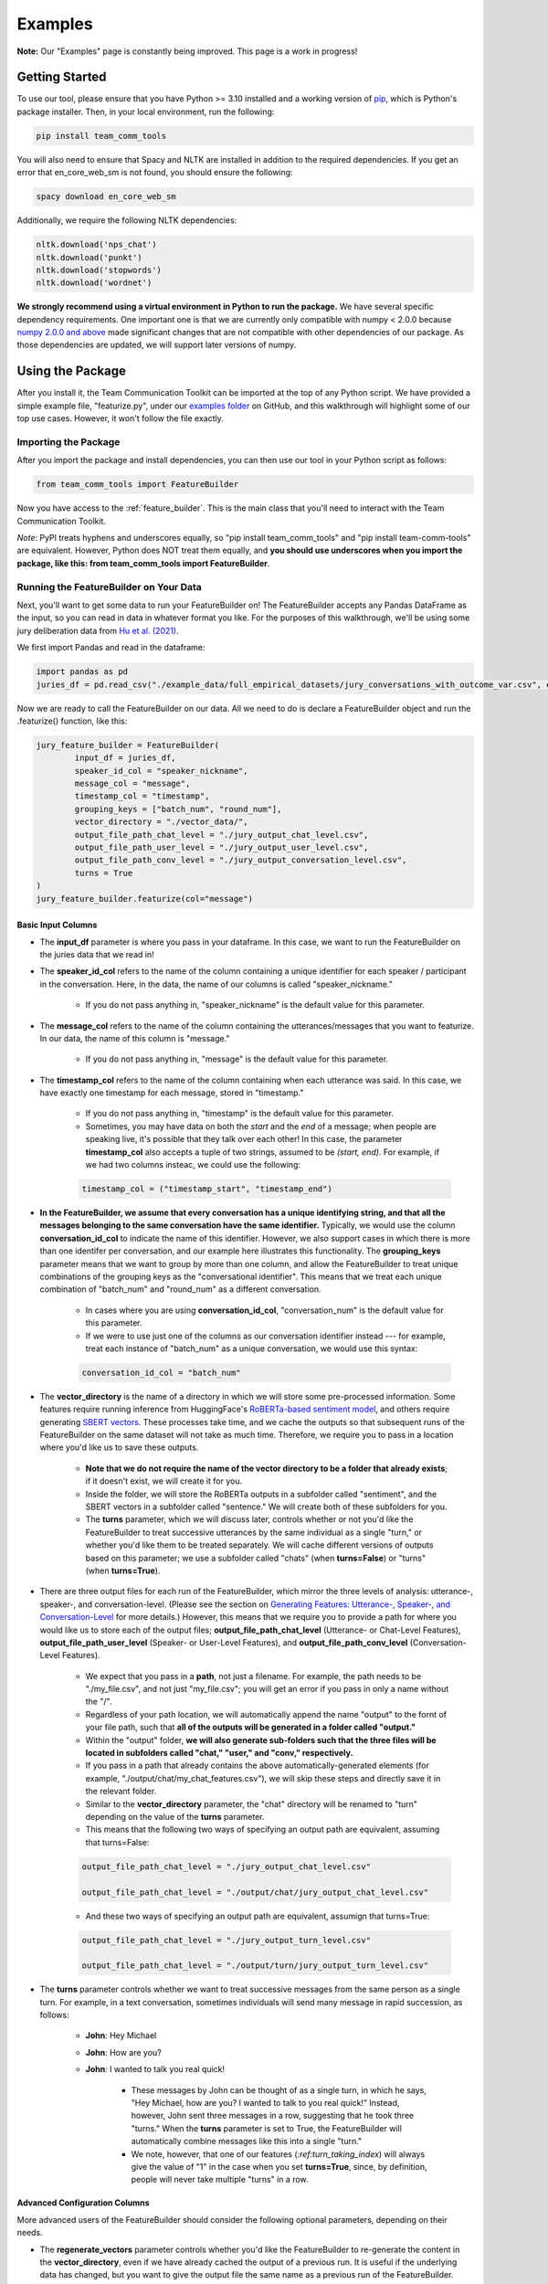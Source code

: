 .. _examples:

Examples
=============

**Note:** Our "Examples" page is constantly being improved. This page is a work in progress!

Getting Started
****************

To use our tool, please ensure that you have Python >= 3.10 installed and a working version of `pip <https://pypi.org/project/pip/>`_, which is Python's package installer. Then, in your local environment, run the following:

.. code-block::

   pip install team_comm_tools

You will also need to ensure that Spacy and NLTK are installed in addition to the required dependencies. If you get an error that en_core_web_sm is not found, you should ensure the following:

.. code-block::

   spacy download en_core_web_sm

Additionally, we require the following NLTK dependencies:

.. code-block::

   nltk.download('nps_chat')
   nltk.download('punkt')
   nltk.download('stopwords')
   nltk.download('wordnet')

**We strongly recommend using a virtual environment in Python to run the package.** We have several specific dependency requirements. One important one is that we are currently only compatible with numpy < 2.0.0 because `numpy 2.0.0 and above <https://numpy.org/devdocs/release/2.0.0-notes.html#changes>`_ made significant changes that are not compatible with other dependencies of our package. As those dependencies are updated, we will support later versions of numpy.

Using the Package
******************

After you install it, the Team Communication Toolkit can be imported at the top of any Python script. We have provided a simple example file, "featurize.py", under our `examples folder <https://github.com/Watts-Lab/team_comm_tools/tree/main/examples>`_ on GitHub, and this walkthrough will highlight some of our top use cases. However, it won't follow the file exactly.

Importing the Package
++++++++++++++++++++++

After you import the package and install dependencies, you can then use our tool in your Python script as follows:

.. code-block:: python
   
   from team_comm_tools import FeatureBuilder

Now you have access to the :ref:`feature_builder`. This is the main class that you'll need to interact with the Team Communication Toolkit.

*Note*: PyPI treats hyphens and underscores equally, so "pip install team_comm_tools" and "pip install team-comm-tools" are equivalent. However, Python does NOT treat them equally, and **you should use underscores when you import the package, like this: from team_comm_tools import FeatureBuilder**.

Running the FeatureBuilder on Your Data
++++++++++++++++++++++++++++++++++++++++

Next, you'll want to get some data to run your FeatureBuilder on! The FeatureBuilder accepts any Pandas DataFrame as the input, so you can read in data in whatever format you like. For the purposes of this walkthrough, we'll be using some jury deliberation data from `Hu et al. (2021) <https://dl.acm.org/doi/pdf/10.1145/3411764.3445433?casa_token=d-b5sCdwpNcAAAAA:-U-ePTSSE3rY1_BLXy1-0spFN_i4gOJqy8D0CeXHLAJna5bFRTee9HEnM0TnK_R-g0BOqOn35mU>`_. 

We first import Pandas and read in the dataframe:

.. code-block:: python
   
   import pandas as pd
   juries_df = pd.read_csv("./example_data/full_empirical_datasets/jury_conversations_with_outcome_var.csv", encoding='utf-8')


Now we are ready to call the FeatureBuilder on our data. All we need to do is declare a FeatureBuilder object and run the .featurize() function, like this:

.. code-block:: python

	jury_feature_builder = FeatureBuilder(
		input_df = juries_df,
		speaker_id_col = "speaker_nickname",
		message_col = "message",
		timestamp_col = "timestamp",
		grouping_keys = ["batch_num", "round_num"],
		vector_directory = "./vector_data/",
		output_file_path_chat_level = "./jury_output_chat_level.csv",
		output_file_path_user_level = "./jury_output_user_level.csv",
		output_file_path_conv_level = "./jury_output_conversation_level.csv",
		turns = True
	)
	jury_feature_builder.featurize(col="message")

Basic Input Columns
^^^^^^^^^^^^^^^^^^^^

* The **input_df** parameter is where you pass in your dataframe. In this case, we want to run the FeatureBuilder on the juries data that we read in!

* The **speaker_id_col** refers to the name of the column containing a unique identifier for each speaker / participant in the conversation. Here, in the data, the name of our columns is called "speaker_nickname."

	* If you do not pass anything in, "speaker_nickname" is the default value for this parameter.

* The **message_col** refers to the name of the column containing the utterances/messages that you want to featurize. In our data, the name of this column is "message."

	* If you do not pass anything in, "message" is the default value for this parameter.

* The **timestamp_col** refers to the name of the column containing when each utterance was said. In this case, we have exactly one timestamp for each message, stored in "timestamp." 

	* If you do not pass anything in, "timestamp" is the default value for this parameter.

	* Sometimes, you may have data on both the *start* and the *end* of a message; when people are speaking live, it's possible that they talk over each other! In this case, the parameter **timestamp_col** also accepts a tuple of two strings, assumed to be *(start, end)*. For example, if we had two columns insteac, we could use the following:

	.. code-block:: python

		timestamp_col = ("timestamp_start", "timestamp_end")

* **In the FeatureBuilder, we assume that every conversation has a unique identifying string, and that all the messages belonging to the same conversation have the same identifier.** Typically, we would use the column **conversation_id_col** to indicate the name of this identifier. However, we also support cases in which there is more than one identifer per conversation, and our example here illustrates this functionality. The **grouping_keys** parameter means that we want to group by more than one column, and allow the FeatureBuilder to treat unique combinations of the grouping keys as the "conversational identifier". This means that we treat each unique combination of "batch_num" and "round_num" as a different conversation.

	* In cases where you are using **conversation_id_col**, "conversation_num" is the default value for this parameter.

	* If we were to use just one of the columns as our conversation identifier instead --- for example, treat each instance of "batch_num" as a unique conversation, we would use this syntax: 

	.. code-block:: python

		conversation_id_col = "batch_num"

* The **vector_directory** is the name of a directory in which we will store some pre-processed information. Some features require running inference from HuggingFace's `RoBERTa-based sentiment model <https://huggingface.co/cardiffnlp/twitter-roberta-base-sentiment>`_, and others require generating `SBERT vectors <https://sbert.net/>`_. These processes take time, and we cache the outputs so that subsequent runs of the FeatureBuilder on the same dataset will not take as much time. Therefore, we require you to pass in a location where you'd like us to save these outputs.

	* **Note that we do not require the name of the vector directory to be a folder that already exists**; if it doesn't exist, we will create it for you.

	* Inside the folder, we will store the RoBERTa outputs in a subfolder called "sentiment", and the SBERT vectors in a subfolder called "sentence." We will create both of these subfolders for you.

	* The **turns** parameter, which we will discuss later, controls whether or not you'd like the FeatureBuilder to treat successive utterances by the same individual as a single "turn," or whether you'd like them to be treated separately. We will cache different versions of outputs based on this parameter; we use a subfolder called "chats" (when **turns=False**) or "turns" (when **turns=True**).

* There are three output files for each run of the FeatureBuilder, which mirror the three levels of analysis: utterance-, speaker-, and conversation-level. (Please see the section on `Generating Features: Utterance-, Speaker-, and Conversation-Level <intro#generating_features>`_ for more details.) However, this means that we require you to provide a path for where you would like us to store each of the output files; **output_file_path_chat_level** (Utterance- or Chat-Level Features), **output_file_path_user_level** (Speaker- or User-Level Features), and **output_file_path_conv_level** (Conversation-Level Features).

	* We expect that you pass in a **path**, not just a filename. For example, the path needs to be "./my_file.csv", and not just "my_file.csv"; you will get an error if you pass in only a name without the "/".

	* Regardless of your path location, we will automatically append the name "output" to the fornt of your file path, such that **all of the outputs will be generated in a folder called "output."**

	* Within the "output" folder, **we will also generate sub-folders such that the three files will be located in subfolders called "chat," "user," and "conv," respectively.**

	* If you pass in a path that already contains the above automatically-generated elements (for example, "./output/chat/my_chat_features.csv"), we will skip these steps and directly save it in the relevant folder.

	* Similar to the **vector_directory** parameter, the "chat" directory will be renamed to "turn" depending on the value of the **turns** parameter.

	* This means that the following two ways of specifying an output path are equivalent, assuming that turns=False:

	.. code-block:: python

		output_file_path_chat_level = "./jury_output_chat_level.csv"

		output_file_path_chat_level = "./output/chat/jury_output_chat_level.csv"

	* And these two ways of specifying an output path are equivalent, assumign that turns=True:

	.. code-block:: python

		output_file_path_chat_level = "./jury_output_turn_level.csv"

		output_file_path_chat_level = "./output/turn/jury_output_turn_level.csv"

* The **turns** parameter controls whether we want to treat successive messages from the same person as a single turn. For example, in a text conversation, sometimes individuals will send many message in rapid succession, as follows:

	* **John**: Hey Michael

	* **John**: How are you?

	* **John**: I wanted to talk you real quick!

		* These messages by John can be thought of as a single turn, in which he says, "Hey Michael, how are you? I wanted to talk to you real quick!" Instead, however, John sent three messages in a row, suggesting that he took three "turns." When the **turns** parameter is set to True, the FeatureBuilder will automatically combine messages like this into a single "turn."

		* We note, however, that one of our features (`:ref:turn_taking_index`) will always give the value of "1" in the case when you set **turns=True**, since, by definition, people will never take multiple "turns" in a row.


Advanced Configuration Columns
^^^^^^^^^^^^^^^^^^^^^^^^^^^^^^^
More advanced users of the FeatureBuilder should consider the following optional parameters, depending on their needs.

* The **regenerate_vectors** parameter controls whether you'd like the FeatureBuilder to re-generate the content in the **vector_directory**, even if we have already cached the output of a previous run. It is useful if the underlying data has changed, but you want to give the output file the same name as a previous run of the FeatureBuilder.

	* By default, **we assume that, if your output file is named the same, that the underlying vectors are the same**. If this isn't true, you should set **regenerate_vectors = True** in order to clear out the cache and re-generate the RoBERTa and SBERT outputs.

* The **custom_features** parameter allows you to specify features that do not exist within our default set. **We default to NOT generating four features that depend on SBERT vectors, as the process for generating the vectors tends to be slow.** However, these features can provide interesting insights into the extent to which individuals in a conversation speak "similarly" or not, based on a vector similarity metric. To access these features, simply use the **custom_features** parameter:

	.. code-block:: python

		custom_features = [
            "(BERT) Mimicry",
            "Moving Mimicry",
            "Forward Flow",
            "Discursive Diversity"]


    * You can chose to add any of these features depending on your preference.

* The **analyze_first_pct** parameter allows you to "cut off" and separately analyze the first X% of a conversation, in case you wish to separately study different sections of a conversation as it progresses. For example, you may be interested in knowing how the attributes of the first 50% of a conversation differ from the attributes of the entire conversation. Then you can sepcify the following:

	.. code-block:: python

		analyze_first_pct: [0.5, 1.0]

	* This will first analyze the first 50% of each conversation, and then analyze the full conversation.

	* By default, we will simply analyze 100% of each conversation.

* The parameters **ner_training_df** and **ner_cutoff** are required if you would like the FeatureBuilder to identify named entities in your conversations. For example, the sentence, "John, did you talk to Michael this morning?" has two named entities: "John" and "Michael." The FeatureBuilder includes a tool that automatically detects these named entities, but it requires the user (you!) to specify some training data with examples of the types of named entities you'd like to recognize. This is because proper nouns can take many forms, from standard Western-style names (e.g., "John") to pseudonymous online nicknames (like "littleHorse"). More information about these parameters can be found in :ref:`named_entity_recognition`.

* The parameters **cumulative_grouping** and **within_task** address a special case of having multiple conversational identifiers; **they assume that the same team has multiple sequential conversations, and that, in each conversation, they perform one or more separate activities**. This was originally created as a companion to a multi-stage Empirica game (see: `<https://github.com/Watts-Lab/multi-task-empirica>`_). For example, imagine that a team must complete 3 different tasks, each with 3 different subparts. Then we can model this event in terms of 1 team (High level), 3 tasks (Mid level), and 3 subparts per task (Low level).

	* In such an activity, we assume that there are three levels of identifiers: High, Mid, and Low.

	* The "High" level identifier can be thought of as the team's identifier, and the same team then completes multiple different activities (or has multiple different conversations), each with one or more subparts. 

	* The "Mid" level identifier is a sequence of separate conversations about different topics.

	* The "Low" level identifier assumes that, within each topic, there are one or more subparts/subtasks. For example, suppose that teams must discuss three different political issues (Gun Control, Death Penalty, and Abortion), and within each topic, they need to discuss it from two perspectives (Democrat, Republican). In this case, there would be an identifier for each of the 3 Mid-level activities (political issues), and for each Low-level subpart (Democrat/Republican).

	* If your activity does not have any subparts, set your Low-level identifier equal to the Mid-level identifier.

	* The **cumulative_grouping** parameter accounts for the case in which, in such a nested sequence of conversations, you may want to count a team's previous conversations as "part" of the current conversation. For example, suppose that the team first discussed the Gun Control issue, and then moves on to discuss the Death Penalty issue. You may imagine that a heated discussion about Gun Control might impact the later discussion about the Death Penalty, and you may want to incorporate the previous topic when analyzing the second conversation. **In effect, the cumulative_grouping paramter creates a duplicate of the "earlier" conversation and groups it with the later conversation, so that analyses of sequential conversations can incorporate information from what happened before.**

		* Thus, without **cumulative_grouping**, we would have 6 independent conversations:

			#. Gun Control, Democrat

			#. Gun Control, Republican

			#. Death Penalty, Democrat

			#. Death Penalty, Republican

			#. Abortion, Democrat

			#. Abortion, Republican

		* But with **cumulative_grouping = True**, we would have the following conversations, in which we treat each conversation as building on the last one:

			#. Gun Control, Democrat

			#. Gun Control, Democrat; Gun Control, Republican

			#. Gun Control, Democrat; Gun Control, Republican; Death Penalty, Democrat

			#. Gun Control, Democrat; Gun Control, Republican; Death Penalty, Democrat; Death Penalty, Republican

			#. Gun Control, Democrat; Gun Control, Republican; Death Penalty, Democrat; Death Penalty, Republican; Abortion, Democrat

			#. Gun Control, Democrat; Gun Control, Republican; Death Penalty, Democrat; Death Penalty, Republican; Abortion, Democrat; Abortion, Republican

	* A further consideration is that the user may only wish to make a conversation "cumulative" at the Mid level, but not across all Mid levels. For example, extending the political discussion case, you may think that discussing the Democratic perspective on the same issue might influence the discussion of the Republican perspective, but you may think the Gun Control, Death Penalty, and Abortion issues are separate topics that should not be treated as the same "conversation." In this case, setting **within_task = True** would combine conversations at the "Low" level, but would not combine conversations at the "Mid" level.

		* Thus, with **cumulative_grouping = True**, we would have the following conversations:
			
			#. Gun Control, Democrat

			#. Gun Control, Democrat; Gun Control, Republican

			#. Death Penalty, Democrat

			#. Death Penalty, Democrat; Death Penalty, Republican

			#. Abortion, Democrat

			#. Abortion, Democrat, Abortion, Republican

	* Finally, it is important to remember that, since cumulative groupings mean that we progressively consider more and more of the same conversation, **your conversation dataframe will substantially increase in size**, and this may affect the runtime of your FeatureBuilder.

Additional FeatureBuilder Considerations
++++++++++++++++++++++++++++++++++++++++

Here are some additional design details of the FeatureBuilder that you may wish to keep in mind:

	* **Outside of the required columns (Conversation Identifier, Speaker Identifier, Message, and Timestamp), the FeatureBuilder will ignore any remaining columns in your conversation data.** The FeatureBuilder strictly *appends* new columns to the input dataset. We made this design decision so that researchers can run the FeatureBuilder and conduct additional analyses (e.g, regression) directly on the output; for example, you may have additional information (metadata, outcome variables) included in your input dataframe that you want to analyze alongside the conversation features. We will not touch them.

		* The only caveat to this rule is if you happen to have a column that is named exactly the same as one of the conversation features that we generate. In that case, your column will be overwritten. Please refer to `<https://teamcommtools.seas.upenn.edu/HowItWorks>`_ for a list of all the features we generate, along with their column names.

	* **When summarizing features from the utterance level to the conversation and speaker level, we only consider numeric features.** This is perhaps a simplifying assumption more than anything else; although we do extract non-numeric information (for example, a Dale-Chall label of whether an utterance is "Easy" to ready or not; a list of named entities identified), we cannot summarize these efficiently, so they are not considered.
